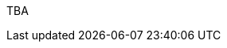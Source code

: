 :page-layout: general-reference
:page-type: general
:page-title: What's new in Kabanero v0.7
:linkattrs:

TBA
